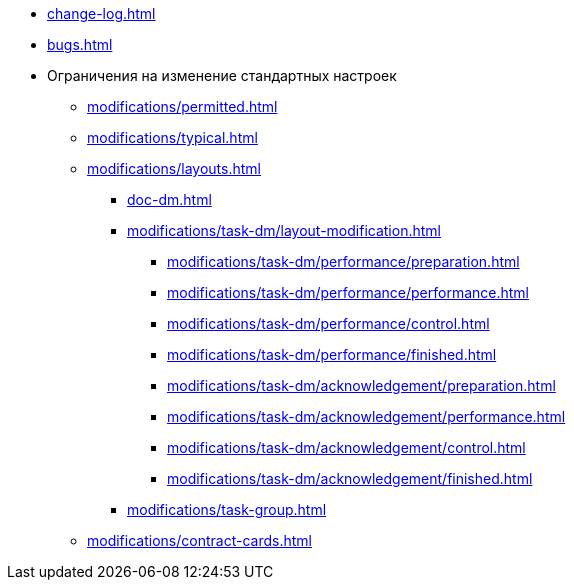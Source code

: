 * xref:change-log.adoc[]
* xref:bugs.adoc[]
* Ограничения на изменение стандартных настроек
** xref:modifications/permitted.adoc[]
** xref:modifications/typical.adoc[]
** xref:modifications/layouts.adoc[]
*** xref:doc-dm.adoc[]
*** xref:modifications/task-dm/layout-modification.adoc[]
**** xref:modifications/task-dm/performance/preparation.adoc[]
**** xref:modifications/task-dm/performance/performance.adoc[]
**** xref:modifications/task-dm/performance/control.adoc[]
**** xref:modifications/task-dm/performance/finished.adoc[]
**** xref:modifications/task-dm/acknowledgement/preparation.adoc[]
**** xref:modifications/task-dm/acknowledgement/performance.adoc[]
**** xref:modifications/task-dm/acknowledgement/control.adoc[]
**** xref:modifications/task-dm/acknowledgement/finished.adoc[]
*** xref:modifications/task-group.adoc[]
** xref:modifications/contract-cards.adoc[]